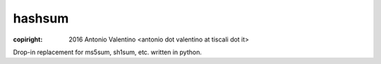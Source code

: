 hashsum
=======

:copiright: 2016 Antonio Valentino <antonio dot valentino at tiscali dot it>

Drop-in replacement for ms5sum, sh1sum, etc. written in python.
